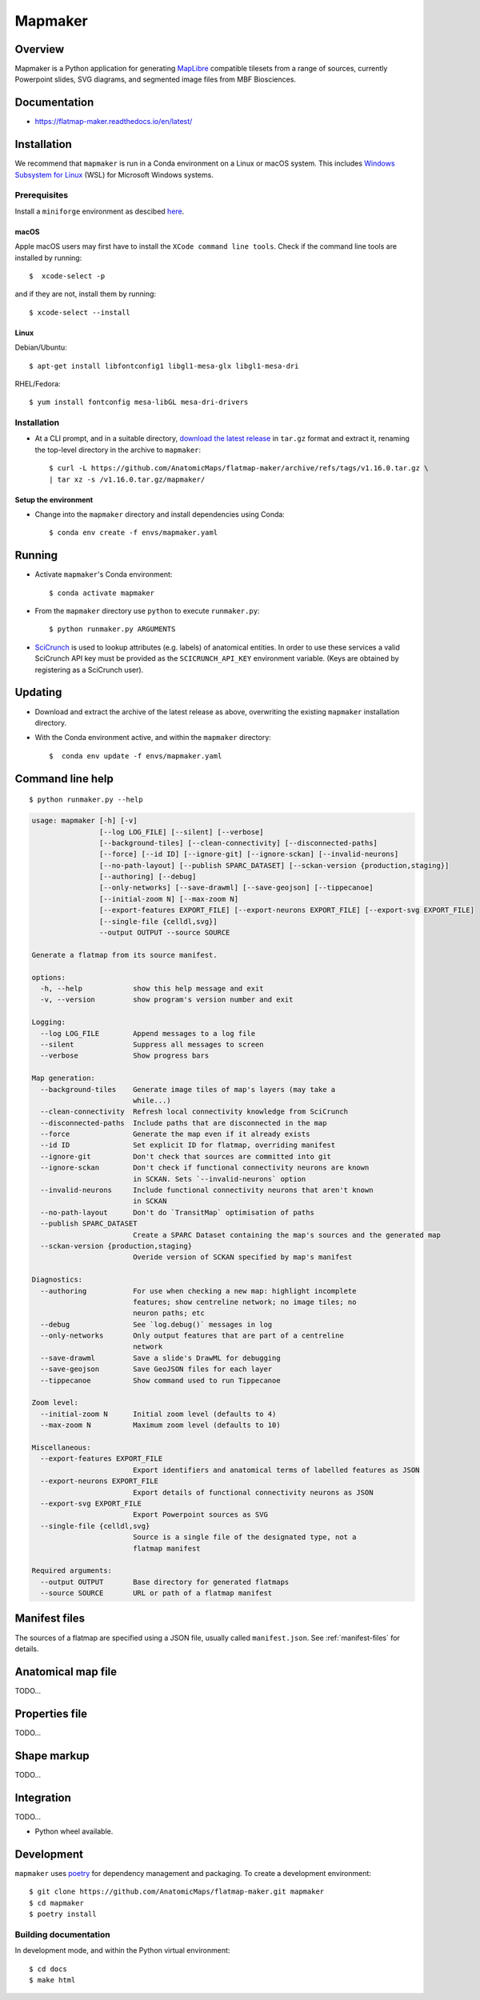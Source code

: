 .. highlight:: sh

========
Mapmaker
========

Overview
--------

Mapmaker is a Python application for generating `MapLibre <https://maplibre.org>`_ compatible tilesets from
a range of sources, currently Powerpoint slides, SVG diagrams, and segmented image files from MBF Biosciences.

Documentation
-------------

* https://flatmap-maker.readthedocs.io/en/latest/

Installation
------------

We recommend that ``mapmaker`` is run in a Conda environment on a Linux or macOS system. This includes
`Windows Subsystem for Linux <https://learn.microsoft.com/en-us/windows/wsl/install>`_ (WSL) for Microsoft
Windows systems.

Prerequisites
~~~~~~~~~~~~~
Install a ``miniforge`` environment as descibed `here <https://github.com/conda-forge/miniforge>`_.

macOS
^^^^^

Apple macOS users may first have to install the ``XCode command line tools``. Check if the command line tools are installed by running::

    $  xcode-select -p

and if they are not, install them by running::

    $ xcode-select --install

Linux
^^^^^

Debian/Ubuntu::

  $ apt-get install libfontconfig1 libgl1-mesa-glx libgl1-mesa-dri

RHEL/Fedora::

  $ yum install fontconfig mesa-libGL mesa-dri-drivers


Installation
~~~~~~~~~~~~

*   At a CLI prompt, and in a suitable directory,
    `download the latest release <https://github.com/AnatomicMaps/flatmap-maker/archive/refs/tags/v1.16.0.tar.gz>`_
    in ``tar.gz`` format and extract it, renaming the top-level directory in the archive to ``mapmaker``::

        $ curl -L https://github.com/AnatomicMaps/flatmap-maker/archive/refs/tags/v1.16.0.tar.gz \
        | tar xz -s /v1.16.0.tar.gz/mapmaker/


Setup the environment
^^^^^^^^^^^^^^^^^^^^^

*   Change into the ``mapmaker`` directory and install dependencies using Conda::

        $ conda env create -f envs/mapmaker.yaml


Running
-------

*   Activate ``mapmaker``'s Conda environment::

        $ conda activate mapmaker


*   From the ``mapmaker`` directory use ``python`` to execute ``runmaker.py``::

        $ python runmaker.py ARGUMENTS


*   `SciCrunch <https://scicrunch.org/>`_ is used to lookup attributes (e.g. labels) of anatomical entities. In order
    to use these services a valid SciCrunch API key must be provided as the ``SCICRUNCH_API_KEY`` environment variable.
    (Keys are obtained by registering as a SciCrunch user).


Updating
--------

*   Download and extract the archive of the latest release as above, overwriting the existing
    ``mapmaker`` installation directory.
*   With the Conda environment active, and within the ``mapmaker`` directory::

        $  conda env update -f envs/mapmaker.yaml


Command line help
-----------------

::

    $ python runmaker.py --help

.. code-block:: text

    usage: mapmaker [-h] [-v]
                    [--log LOG_FILE] [--silent] [--verbose]
                    [--background-tiles] [--clean-connectivity] [--disconnected-paths]
                    [--force] [--id ID] [--ignore-git] [--ignore-sckan] [--invalid-neurons]
                    [--no-path-layout] [--publish SPARC_DATASET] [--sckan-version {production,staging}]
                    [--authoring] [--debug]
                    [--only-networks] [--save-drawml] [--save-geojson] [--tippecanoe]
                    [--initial-zoom N] [--max-zoom N]
                    [--export-features EXPORT_FILE] [--export-neurons EXPORT_FILE] [--export-svg EXPORT_FILE]
                    [--single-file {celldl,svg}]
                    --output OUTPUT --source SOURCE

    Generate a flatmap from its source manifest.

    options:
      -h, --help            show this help message and exit
      -v, --version         show program's version number and exit

    Logging:
      --log LOG_FILE        Append messages to a log file
      --silent              Suppress all messages to screen
      --verbose             Show progress bars

    Map generation:
      --background-tiles    Generate image tiles of map's layers (may take a
                            while...)
      --clean-connectivity  Refresh local connectivity knowledge from SciCrunch
      --disconnected-paths  Include paths that are disconnected in the map
      --force               Generate the map even if it already exists
      --id ID               Set explicit ID for flatmap, overriding manifest
      --ignore-git          Don't check that sources are committed into git
      --ignore-sckan        Don't check if functional connectivity neurons are known
                            in SCKAN. Sets `--invalid-neurons` option
      --invalid-neurons     Include functional connectivity neurons that aren't known
                            in SCKAN
      --no-path-layout      Don't do `TransitMap` optimisation of paths
      --publish SPARC_DATASET
                            Create a SPARC Dataset containing the map's sources and the generated map
      --sckan-version {production,staging}
                            Overide version of SCKAN specified by map's manifest

    Diagnostics:
      --authoring           For use when checking a new map: highlight incomplete
                            features; show centreline network; no image tiles; no
                            neuron paths; etc
      --debug               See `log.debug()` messages in log
      --only-networks       Only output features that are part of a centreline
                            network
      --save-drawml         Save a slide's DrawML for debugging
      --save-geojson        Save GeoJSON files for each layer
      --tippecanoe          Show command used to run Tippecanoe

    Zoom level:
      --initial-zoom N      Initial zoom level (defaults to 4)
      --max-zoom N          Maximum zoom level (defaults to 10)

    Miscellaneous:
      --export-features EXPORT_FILE
                            Export identifiers and anatomical terms of labelled features as JSON
      --export-neurons EXPORT_FILE
                            Export details of functional connectivity neurons as JSON
      --export-svg EXPORT_FILE
                            Export Powerpoint sources as SVG
      --single-file {celldl,svg}
                            Source is a single file of the designated type, not a
                            flatmap manifest

    Required arguments:
      --output OUTPUT       Base directory for generated flatmaps
      --source SOURCE       URL or path of a flatmap manifest


Manifest files
--------------

The sources of a flatmap are specified using a JSON file, usually called ``manifest.json``. See :ref:`manifest-files` for details.

Anatomical map file
-------------------

TODO...

Properties file
---------------

TODO...


Shape markup
------------

TODO...


Integration
-----------

TODO...

*   Python wheel available.


Development
-----------

``mapmaker`` uses `poetry <https://python-poetry.org/docs/#installation>`_ for dependency management and packaging.
To create a development environment::

    $ git clone https://github.com/AnatomicMaps/flatmap-maker.git mapmaker
    $ cd mapmaker
    $ poetry install


Building documentation
~~~~~~~~~~~~~~~~~~~~~~

In development mode, and within the Python virtual environment::

    $ cd docs
    $ make html

